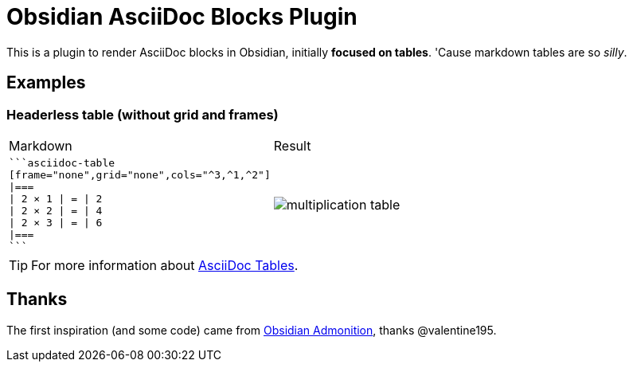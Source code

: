 = Obsidian AsciiDoc Blocks Plugin

This is a plugin to render AsciiDoc blocks in Obsidian, initially *focused on tables*. 'Cause markdown tables are so _silly_.

== Examples

=== Headerless table (without grid and frames)


[cols="a,a"]
|===
| Markdown
| Result

|
[source]
----
```asciidoc-table
[frame="none",grid="none",cols="^3,^1,^2"]
\|===
\| 2 × 1 \| = \| 2
\| 2 × 2 \| = \| 4
\| 2 × 3 \| = \| 6
\|===
```
----

| image:images/multiplication-table.png[]
|===

[TIP]
For more information about https://docs.asciidoctor.org/asciidoc/latest/tables/build-a-basic-table/[AsciiDoc Tables].


== Thanks

The first inspiration (and some code) came from https://github.com/valentine195/obsidian-admonition[Obsidian Admonition], thanks @valentine195.


